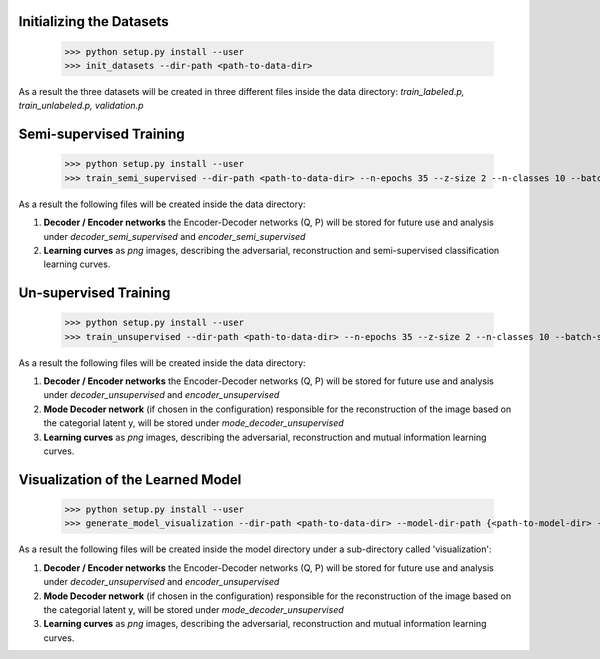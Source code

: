 Initializing the Datasets
-----

      >>> python setup.py install --user
      >>> init_datasets --dir-path <path-to-data-dir>

As a result the three datasets will be created in three different files inside the data directory:
*train_labeled.p, train_unlabeled.p, validation.p*

Semi-supervised Training
-----

      >>> python setup.py install --user
      >>> train_semi_supervised --dir-path <path-to-data-dir> --n-epochs 35 --z-size 2 --n-classes 10 --batch-size 100
      
As a result the following files will be created inside the data directory:

1. **Decoder / Encoder networks** the Encoder-Decoder networks (Q, P) will be stored for future use and analysis under *decoder_semi_supervised* and *encoder_semi_supervised*
2. **Learning curves** as *png* images, describing the adversarial, reconstruction and semi-supervised classification learning curves.
      

Un-supervised Training
-----

      >>> python setup.py install --user
      >>> train_unsupervised --dir-path <path-to-data-dir> --n-epochs 35 --z-size 2 --n-classes 10 --batch-size 100
      
As a result the following files will be created inside the data directory:

1. **Decoder / Encoder networks** the Encoder-Decoder networks (Q, P) will be stored for future use and analysis under *decoder_unsupervised* and *encoder_unsupervised*
2. **Mode Decoder network** (if chosen in the configuration) responsible for the reconstruction of the image based on the categorial latent y, will be stored under *mode_decoder_unsupervised*
3. **Learning curves** as *png* images, describing the adversarial, reconstruction and mutual information learning curves.
      

Visualization of the Learned Model
-----
      >>> python setup.py install --user
      >>> generate_model_visualization --dir-path <path-to-data-dir> --model-dir-path {<path-to-model-dir> --mode unsupervised --n-classes 10 --z-size 5
      
As a result the following files will be created inside the model directory under a sub-directory called 'visualization':

1. **Decoder / Encoder networks** the Encoder-Decoder networks (Q, P) will be stored for future use and analysis under *decoder_unsupervised* and *encoder_unsupervised*
2. **Mode Decoder network** (if chosen in the configuration) responsible for the reconstruction of the image based on the categorial latent y, will be stored under *mode_decoder_unsupervised*
3. **Learning curves** as *png* images, describing the adversarial, reconstruction and mutual information learning curves.     
